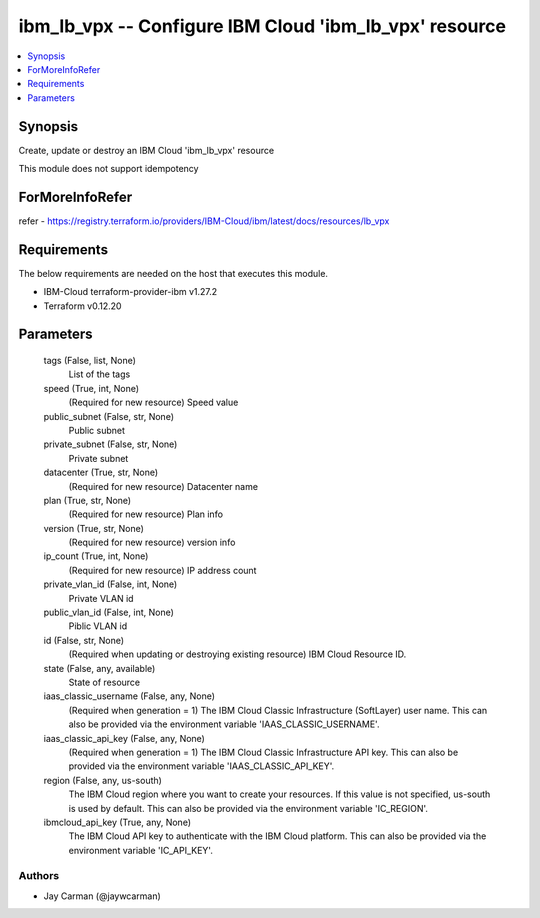 
ibm_lb_vpx -- Configure IBM Cloud 'ibm_lb_vpx' resource
=======================================================

.. contents::
   :local:
   :depth: 1


Synopsis
--------

Create, update or destroy an IBM Cloud 'ibm_lb_vpx' resource

This module does not support idempotency


ForMoreInfoRefer
----------------
refer - https://registry.terraform.io/providers/IBM-Cloud/ibm/latest/docs/resources/lb_vpx

Requirements
------------
The below requirements are needed on the host that executes this module.

- IBM-Cloud terraform-provider-ibm v1.27.2
- Terraform v0.12.20



Parameters
----------

  tags (False, list, None)
    List of the tags


  speed (True, int, None)
    (Required for new resource) Speed value


  public_subnet (False, str, None)
    Public subnet


  private_subnet (False, str, None)
    Private subnet


  datacenter (True, str, None)
    (Required for new resource) Datacenter name


  plan (True, str, None)
    (Required for new resource) Plan info


  version (True, str, None)
    (Required for new resource) version info


  ip_count (True, int, None)
    (Required for new resource) IP address count


  private_vlan_id (False, int, None)
    Private VLAN id


  public_vlan_id (False, int, None)
    Piblic VLAN id


  id (False, str, None)
    (Required when updating or destroying existing resource) IBM Cloud Resource ID.


  state (False, any, available)
    State of resource


  iaas_classic_username (False, any, None)
    (Required when generation = 1) The IBM Cloud Classic Infrastructure (SoftLayer) user name. This can also be provided via the environment variable 'IAAS_CLASSIC_USERNAME'.


  iaas_classic_api_key (False, any, None)
    (Required when generation = 1) The IBM Cloud Classic Infrastructure API key. This can also be provided via the environment variable 'IAAS_CLASSIC_API_KEY'.


  region (False, any, us-south)
    The IBM Cloud region where you want to create your resources. If this value is not specified, us-south is used by default. This can also be provided via the environment variable 'IC_REGION'.


  ibmcloud_api_key (True, any, None)
    The IBM Cloud API key to authenticate with the IBM Cloud platform. This can also be provided via the environment variable 'IC_API_KEY'.













Authors
~~~~~~~

- Jay Carman (@jaywcarman)

